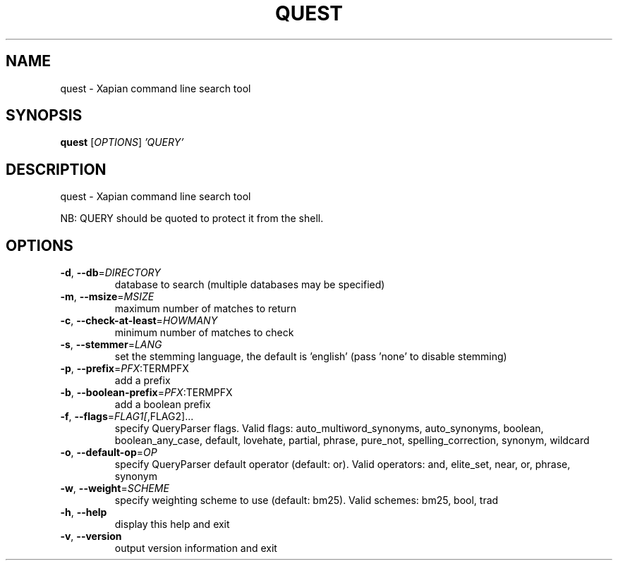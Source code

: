 .\" DO NOT MODIFY THIS FILE!  It was generated by help2man 1.40.10.
.TH QUEST "1" "October 2014" "xapian-core 1.2.19" "User Commands"
.SH NAME
quest \- Xapian command line search tool
.SH SYNOPSIS
.B quest
[\fIOPTIONS\fR] \fI'QUERY'\fR
.SH DESCRIPTION
quest \- Xapian command line search tool
.PP
NB: QUERY should be quoted to protect it from the shell.
.SH OPTIONS
.TP
\fB\-d\fR, \fB\-\-db\fR=\fIDIRECTORY\fR
database to search (multiple databases may
be specified)
.TP
\fB\-m\fR, \fB\-\-msize\fR=\fIMSIZE\fR
maximum number of matches to return
.TP
\fB\-c\fR, \fB\-\-check\-at\-least\fR=\fIHOWMANY\fR
minimum number of matches to check
.TP
\fB\-s\fR, \fB\-\-stemmer\fR=\fILANG\fR
set the stemming language, the default is
\&'english' (pass 'none' to disable stemming)
.TP
\fB\-p\fR, \fB\-\-prefix\fR=\fIPFX\fR:TERMPFX
add a prefix
.TP
\fB\-b\fR, \fB\-\-boolean\-prefix\fR=\fIPFX\fR:TERMPFX
add a boolean prefix
.TP
\fB\-f\fR, \fB\-\-flags\fR=\fIFLAG1[\fR,FLAG2]...
specify QueryParser flags.  Valid flags:
auto_multiword_synonyms, auto_synonyms,
boolean, boolean_any_case, default,
lovehate, partial, phrase, pure_not,
spelling_correction, synonym, wildcard
.TP
\fB\-o\fR, \fB\-\-default\-op\fR=\fIOP\fR
specify QueryParser default operator
(default: or).  Valid operators:
and, elite_set, near, or, phrase, synonym
.TP
\fB\-w\fR, \fB\-\-weight\fR=\fISCHEME\fR
specify weighting scheme to use
(default: bm25).  Valid schemes:
bm25, bool, trad
.TP
\fB\-h\fR, \fB\-\-help\fR
display this help and exit
.TP
\fB\-v\fR, \fB\-\-version\fR
output version information and exit
